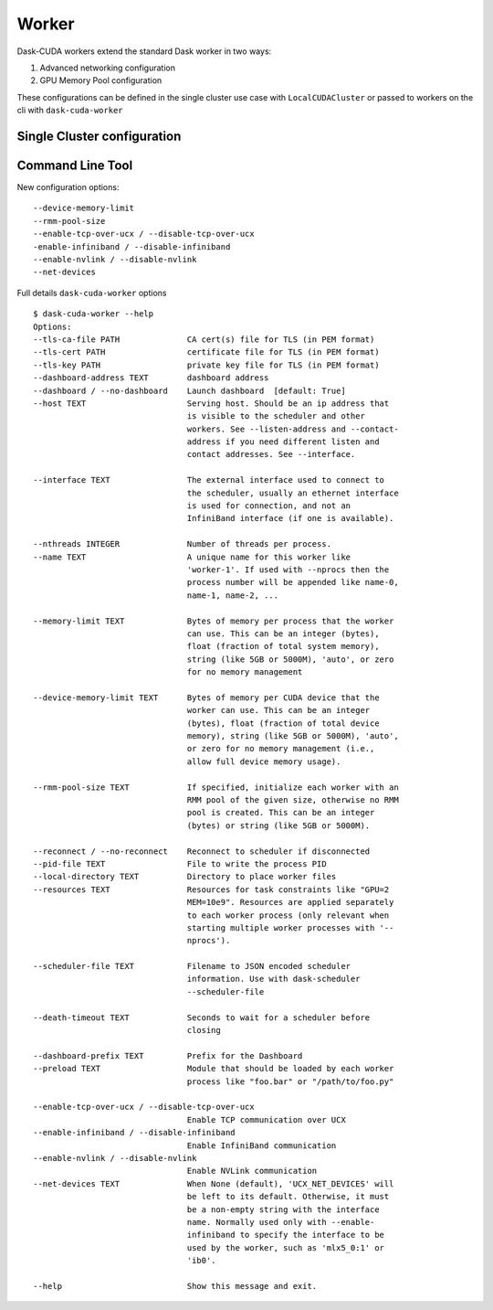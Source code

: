 Worker
======

Dask-CUDA workers extend the standard Dask worker in two ways:

1) Advanced networking configuration
2) GPU Memory Pool configuration

These configurations can be defined in the single cluster use case with ``LocalCUDACluster`` or passed to workers on the cli with ``dask-cuda-worker``

Single Cluster configuration
----------------------------


Command Line Tool
-----------------

New configuration options::

    --device-memory-limit
    --rmm-pool-size
    --enable-tcp-over-ucx / --disable-tcp-over-ucx
    -enable-infiniband / --disable-infiniband
    --enable-nvlink / --disable-nvlink
    --net-devices

Full details ``dask-cuda-worker`` options
::

    $ dask-cuda-worker --help
    Options:
    --tls-ca-file PATH              CA cert(s) file for TLS (in PEM format)
    --tls-cert PATH                 certificate file for TLS (in PEM format)
    --tls-key PATH                  private key file for TLS (in PEM format)
    --dashboard-address TEXT        dashboard address
    --dashboard / --no-dashboard    Launch dashboard  [default: True]
    --host TEXT                     Serving host. Should be an ip address that
                                    is visible to the scheduler and other
                                    workers. See --listen-address and --contact-
                                    address if you need different listen and
                                    contact addresses. See --interface.

    --interface TEXT                The external interface used to connect to
                                    the scheduler, usually an ethernet interface
                                    is used for connection, and not an
                                    InfiniBand interface (if one is available).

    --nthreads INTEGER              Number of threads per process.
    --name TEXT                     A unique name for this worker like
                                    'worker-1'. If used with --nprocs then the
                                    process number will be appended like name-0,
                                    name-1, name-2, ...

    --memory-limit TEXT             Bytes of memory per process that the worker
                                    can use. This can be an integer (bytes),
                                    float (fraction of total system memory),
                                    string (like 5GB or 5000M), 'auto', or zero
                                    for no memory management

    --device-memory-limit TEXT      Bytes of memory per CUDA device that the
                                    worker can use. This can be an integer
                                    (bytes), float (fraction of total device
                                    memory), string (like 5GB or 5000M), 'auto',
                                    or zero for no memory management (i.e.,
                                    allow full device memory usage).

    --rmm-pool-size TEXT            If specified, initialize each worker with an
                                    RMM pool of the given size, otherwise no RMM
                                    pool is created. This can be an integer
                                    (bytes) or string (like 5GB or 5000M).

    --reconnect / --no-reconnect    Reconnect to scheduler if disconnected
    --pid-file TEXT                 File to write the process PID
    --local-directory TEXT          Directory to place worker files
    --resources TEXT                Resources for task constraints like "GPU=2
                                    MEM=10e9". Resources are applied separately
                                    to each worker process (only relevant when
                                    starting multiple worker processes with '--
                                    nprocs').

    --scheduler-file TEXT           Filename to JSON encoded scheduler
                                    information. Use with dask-scheduler
                                    --scheduler-file

    --death-timeout TEXT            Seconds to wait for a scheduler before
                                    closing

    --dashboard-prefix TEXT         Prefix for the Dashboard
    --preload TEXT                  Module that should be loaded by each worker
                                    process like "foo.bar" or "/path/to/foo.py"

    --enable-tcp-over-ucx / --disable-tcp-over-ucx
                                    Enable TCP communication over UCX
    --enable-infiniband / --disable-infiniband
                                    Enable InfiniBand communication
    --enable-nvlink / --disable-nvlink
                                    Enable NVLink communication
    --net-devices TEXT              When None (default), 'UCX_NET_DEVICES' will
                                    be left to its default. Otherwise, it must
                                    be a non-empty string with the interface
                                    name. Normally used only with --enable-
                                    infiniband to specify the interface to be
                                    used by the worker, such as 'mlx5_0:1' or
                                    'ib0'.

    --help                          Show this message and exit.